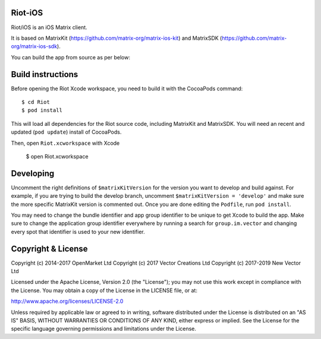 Riot-iOS
==========

.. image:: https://img.shields.io/matrix/riot-ios:matrix.org.svg?label=%23riot-ios:matrix.org
    :alt: #riot-ios:matrix.org
    :target: https://matrix.to/#/#riot-ios:matrix.org

Riot/iOS is an iOS Matrix client. 

.. image:: https://linkmaker.itunes.apple.com/images/badges/en-us/badge_appstore-lrg.svg
   :target: https://itunes.apple.com/us/app/riot-open-source-collaboration/id1083446067?mt=8

It is based on MatrixKit (https://github.com/matrix-org/matrix-ios-kit) and MatrixSDK (https://github.com/matrix-org/matrix-ios-sdk).

You can build the app from source as per below:

Build instructions
==================

Before opening the Riot Xcode workspace, you need to build it with the
CocoaPods command::

        $ cd Riot
        $ pod install

This will load all dependencies for the Riot source code, including MatrixKit 
and MatrixSDK.  You will need an recent and updated (``pod update``) install of
CocoaPods.

Then, open ``Riot.xcworkspace`` with Xcode

        $ open Riot.xcworkspace

Developing
==========

Uncomment the right definitions of ``$matrixKitVersion`` for the version you want to develop and build against. For example, if you are trying to build the develop branch, uncomment ``$matrixKitVersion = 'develop'`` and make sure the more specific MatrixKit version is commented out. Once you are done editing the ``Podfile``, run ``pod install``.

You may need to change the bundle identifier and app group identifier to be unique to get Xcode to build the app. Make sure to change the application group identifier everywhere by running a search for ``group.im.vector`` and changing every spot that identifier is used to your new identifier.

Copyright & License
==================

Copyright (c) 2014-2017 OpenMarket Ltd
Copyright (c) 2017 Vector Creations Ltd
Copyright (c) 2017-2019 New Vector Ltd

Licensed under the Apache License, Version 2.0 (the "License"); you may not use this work except in compliance with the License. You may obtain a copy of the License in the LICENSE file, or at:

http://www.apache.org/licenses/LICENSE-2.0

Unless required by applicable law or agreed to in writing, software distributed under the License is distributed on an "AS IS" BASIS, WITHOUT WARRANTIES OR CONDITIONS OF ANY KIND, either express or implied. See the License for the specific language governing permissions and limitations under the License.
